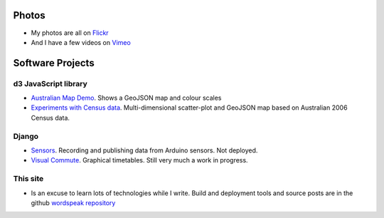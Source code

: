.. title: Software and Photos
.. slug: projects
.. date: 2013/01/12 17:56:51
.. tags: Technology, Photos
.. link: 
.. description: 


Photos
------

* My photos are all on `Flickr <http://flickr.com/photos/edwin_steele>`_
* And I have a few videos on `Vimeo <http://vimeo.com/edwinsteele/videos>`_

.. How about a favourites album to get people started?

Software Projects
-----------------

d3 JavaScript library
=====================

* `Australian Map Demo </pages/d3/d3-australian-map-demo.html>`_. Shows a GeoJSON map and colour scales
* `Experiments with Census data </pages/d3/d3-nt-sla-map.html>`_. Multi-dimensional scatter-plot and GeoJSON map based on Australian 2006 Census data.

Django
======

* `Sensors <https://github.com/edwinsteele/sensorsproject>`_. Recording and publishing data from Arduino sensors. Not deployed.
* `Visual Commute <https://github.com/edwinsteele/visual-commute>`_. Graphical timetables. Still very much a work in progress.

This site
=========

* Is an excuse to learn lots of technologies while I write. Build and deployment tools and source posts are in the github `wordspeak repository <https://github.com/edwinsteele/wordspeak.org>`_
